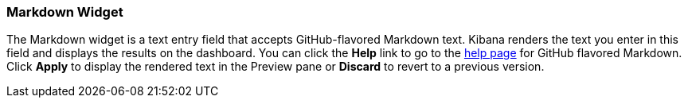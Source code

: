 [[markdown-widget]]
=== Markdown Widget

The Markdown widget is a text entry field that accepts GitHub-flavored Markdown text. Kibana renders the text you enter 
in this field and displays the results on the dashboard. You can click the *Help* link to go to the 
https://help.github.com/articles/github-flavored-markdown/[help page] for GitHub flavored Markdown. Click *Apply* to
display the rendered text in the Preview pane or *Discard* to revert to a previous version.

